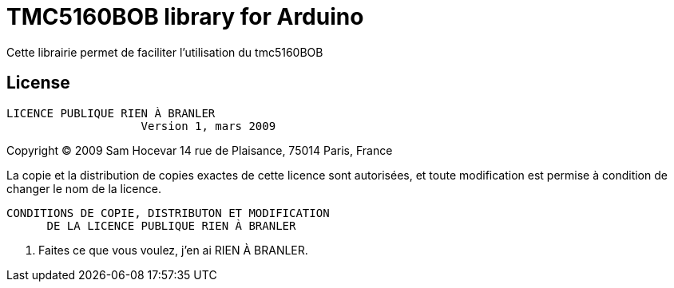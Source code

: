 = TMC5160BOB library for Arduino =

Cette librairie permet de faciliter l'utilisation du tmc5160BOB

== License ==

 LICENCE PUBLIQUE RIEN À BRANLER
                     Version 1, mars 2009

Copyright (C) 2009 Sam Hocevar
 14 rue de Plaisance, 75014 Paris, France

La copie et la distribution de copies exactes de cette licence sont
autorisées, et toute modification est permise à condition de changer
le nom de la licence.

        CONDITIONS DE COPIE, DISTRIBUTON ET MODIFICATION
              DE LA LICENCE PUBLIQUE RIEN À BRANLER

 0. Faites ce que vous voulez, j’en ai RIEN À BRANLER.
